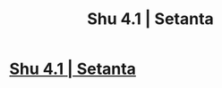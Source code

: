 #+TITLE: Shu 4.1 | Setanta

* [[https://setantaworm.wordpress.com/2015/11/30/shu-1-1/][Shu 4.1 | Setanta]]
:PROPERTIES:
:Author: traverseda
:Score: 10
:DateUnix: 1449015930.0
:DateShort: 2015-Dec-02
:END:
